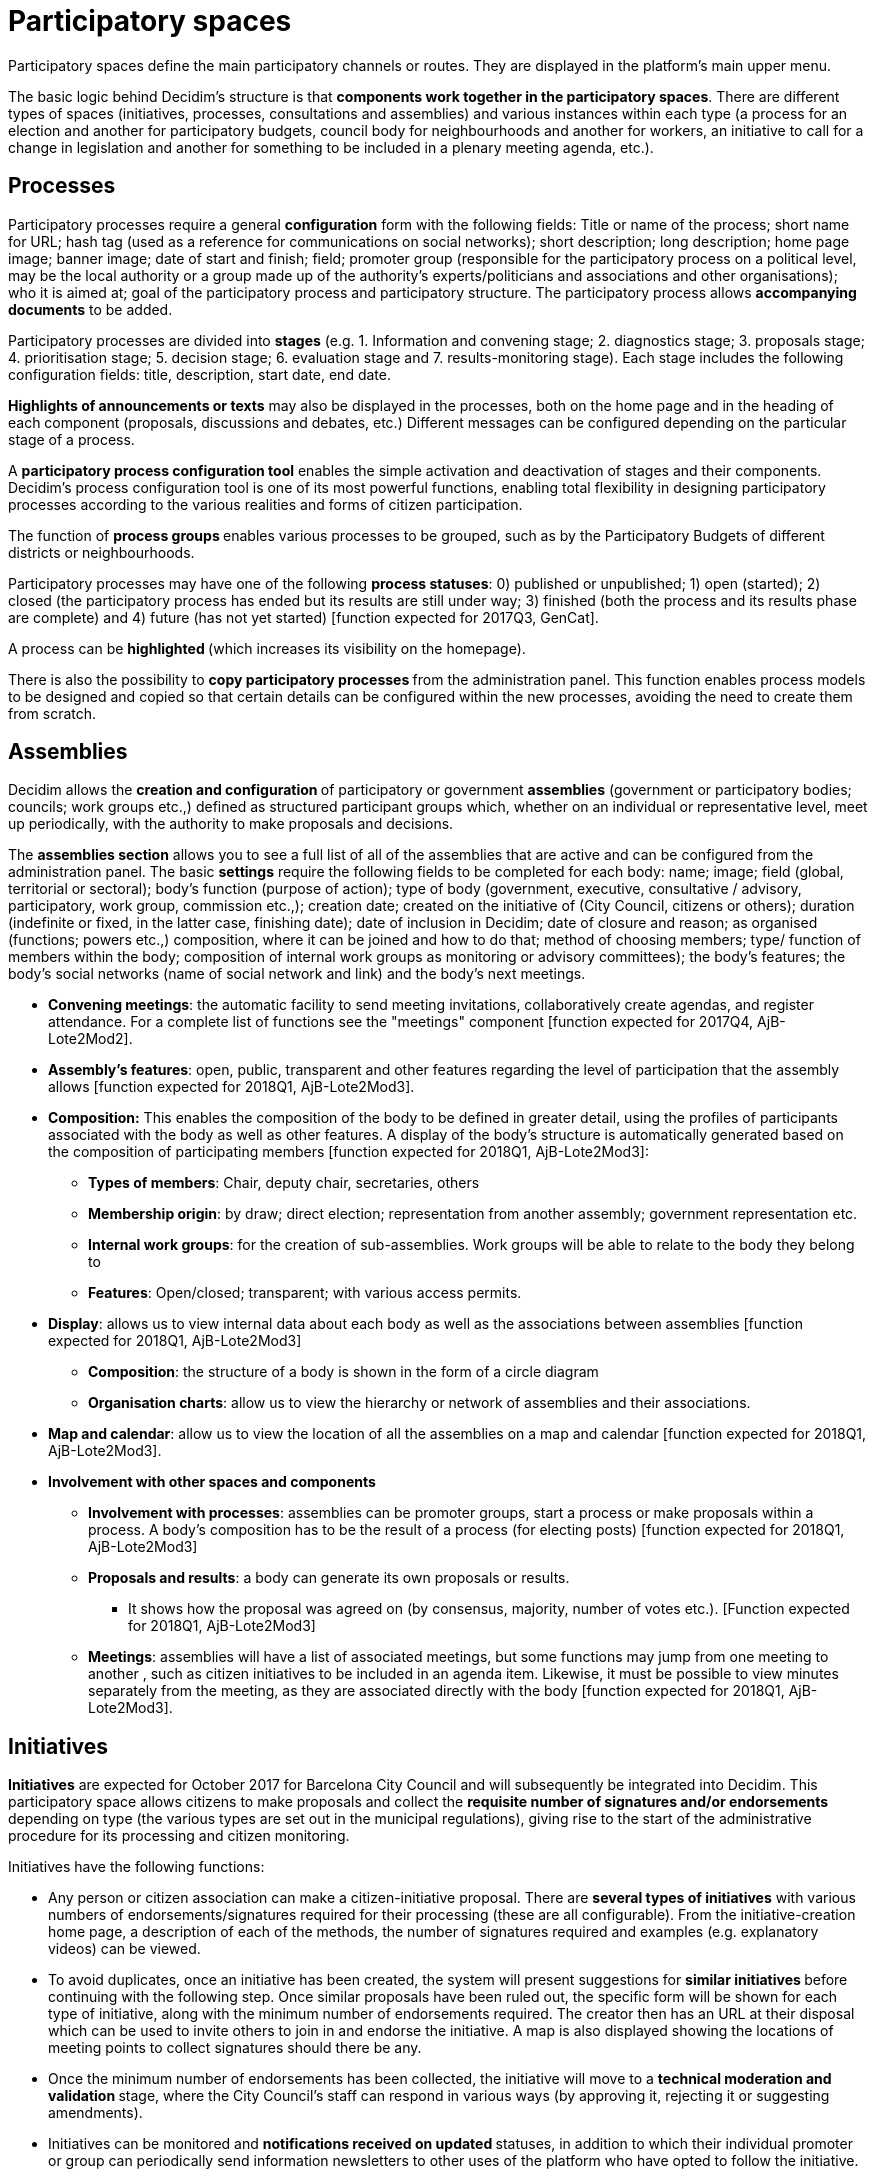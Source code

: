= Participatory spaces

Participatory spaces define the main participatory channels or routes. They are displayed in the platform's main upper menu.

The basic logic behind Decidim's structure is that *components work together in the participatory spaces*. There are different types of spaces (initiatives, processes, consultations and assemblies) and various instances within each type (a process for an election and another for participatory budgets, council body for neighbourhoods and another for workers, an initiative to call for a change in legislation and another for something to be included in a plenary meeting agenda, etc.).

== Processes

Participatory processes require a general *configuration* form with the following fields: Title or name of the process; short name for URL; hash tag (used as a reference for communications on social networks); short description; long description; home page image; banner image; date of start and finish; field; promoter group (responsible for the participatory process on a political level, may be the local authority or a group made up of the authority’s experts/politicians and associations and other organisations); who it is aimed at; goal of the participatory process and participatory structure. The participatory process allows *accompanying documents* to be added.

Participatory processes are divided into *stages* (e.g. 1. Information and convening stage; 2. diagnostics stage; 3. proposals stage; 4. prioritisation stage; 5. decision stage; 6. evaluation stage and 7. results-monitoring stage). Each stage includes the following configuration fields: title, description, start date, end date.

*Highlights of announcements or texts* may also be displayed in the processes, both on the home page and in the heading of each component (proposals, discussions and debates, etc.) Different messages can be configured depending on the particular stage of a process.

A *participatory process configuration tool* enables the simple activation and deactivation of stages and their components. Decidim's process configuration tool is one of its most powerful functions, enabling total flexibility in designing participatory processes according to the various realities and forms of citizen participation.

The function of **process groups **enables various processes to be grouped, such as by the Participatory Budgets of different districts or neighbourhoods.

Participatory processes may have one of the following *process statuses*: 0) published or unpublished; 1) open (started); 2) closed (the participatory process has ended but its results are still under way; 3) finished (both the process and its results phase are complete) and 4) future (has not yet started) [function expected for 2017Q3, GenCat].

A process can be **highlighted **(which increases its visibility on the homepage).

There is also the possibility to **copy participatory processes **from the administration panel. This function enables process models to be designed and copied so that certain details can be configured within the new processes, avoiding the need to create them from scratch.

== Assemblies

Decidim allows the **creation and configuration **of participatory or government *assemblies* (government or participatory bodies; councils; work groups etc.,) defined as structured participant groups which, whether on an individual or representative level, meet up periodically, with the authority to make proposals and decisions.

The *assemblies section* allows you to see a full list of all of the assemblies that are active and can be configured from the administration panel. The basic *settings* require the following fields to be completed for each body: name; image; field (global, territorial or sectoral); body’s function (purpose of action); type of body (government, executive, consultative / advisory, participatory, work group, commission etc.,); creation date; created on the initiative of (City Council, citizens or others); duration (indefinite or fixed, in the latter case, finishing date); date of inclusion in Decidim; date of closure and reason; as organised (functions; powers etc.,) composition, where it can be joined and how to do that; method of choosing members; type/ function of members within the body; composition of internal work groups as monitoring or advisory committees); the body's features; the body's social networks (name of social network and link) and the body’s next meetings.

* *Convening meetings*: the automatic facility to send meeting invitations, collaboratively create agendas, and register attendance. For a complete list of functions see the "meetings" component [function expected for 2017Q4, AjB-Lote2Mod2].
* *Assembly’s features*: open, public, transparent and other features regarding the level of participation that the assembly allows [function expected for 2018Q1, AjB-Lote2Mod3].
* *Composition:* This enables the composition of the body to be defined in greater detail, using the profiles of participants associated with the body as well as other features. A display of the body’s structure is automatically generated based on the composition of participating members [function expected for 2018Q1, AjB-Lote2Mod3]:
** *Types of members*: Chair, deputy chair, secretaries, others
** *Membership origin*: by draw; direct election; representation from another assembly; government representation etc.
** *Internal work groups*: for the creation of sub-assemblies. Work groups will be able to relate to the body they belong to
** *Features*: Open/closed; transparent; with various access permits.
* *Display*: allows us to view internal data about each body as well as the associations between assemblies [function expected for 2018Q1, AjB-Lote2Mod3]
** *Composition*: the structure of a body is shown in the form of a circle diagram
** *Organisation charts*: allow us to view the hierarchy or network of assemblies and their associations.
* *Map and calendar*: allow us to view the location of all the assemblies on a map and calendar [function expected for 2018Q1, AjB-Lote2Mod3].
* *Involvement with other spaces and components*
** *Involvement with processes*: assemblies can be promoter groups, start a process or make proposals within a process. A body’s composition has to be the result of a process (for electing posts) [function expected for 2018Q1, AjB-Lote2Mod3]
** *Proposals and results*: a body can generate its own proposals or results.
*** It shows how the proposal was agreed on (by consensus, majority, number of votes etc.). [Function expected for 2018Q1, AjB-Lote2Mod3]
** *Meetings*: assemblies will have a list of associated meetings, but some functions may jump from one meeting to another , such as citizen initiatives to be included in an agenda item. Likewise, it must be possible to view minutes separately from the meeting, as they are associated directly with the body [function expected for 2018Q1, AjB-Lote2Mod3].

== Initiatives

*Initiatives* are expected for October 2017 for Barcelona City Council and will subsequently be integrated into Decidim. This participatory space allows citizens to make proposals and collect the *requisite number of signatures and/or endorsements* depending on type (the various types are set out in the municipal regulations), giving rise to the start of the administrative procedure for its processing and citizen monitoring.

Initiatives have the following functions:

* Any person or citizen association can make a citizen-initiative proposal. There are *several types of initiatives* with various numbers of endorsements/signatures required for their processing (these are all configurable). From the initiative-creation home page, a description of each of the methods, the number of signatures required and examples (e.g. explanatory videos) can be viewed.
* To avoid duplicates, once an initiative has been created, the system will present suggestions for **similar initiatives **before continuing with the following step. Once similar proposals have been ruled out, the specific form will be shown for each type of initiative, along with the minimum number of endorsements required. The creator then has an URL at their disposal which can be used to invite others to join in and endorse the initiative. A map is also displayed showing the locations of meeting points to collect signatures should there be any.
* Once the minimum number of endorsements has been collected, the initiative will move to a **technical moderation and validation **stage, where the City Council’s staff can respond in various ways (by approving it, rejecting it or suggesting amendments).
* Initiatives can be monitored and **notifications received on updated **statuses, in addition to which their individual promoter or group can periodically send information newsletters to other uses of the platform who have opted to follow the initiative.
* On reaching the specified end date, an initiative can have two possible states:
** *Rejected*: where it fails to reach the minimum number of signatures, a message will be shown stating "does not meet the number of signatures required" and the initiative's creator will be notified.
** *Accepted*: where it has achieved a sufficient number of signatures or endorsements it will be accepted and the corresponding procedure will start.

== Consultations

Consultations ( a voting procedure where all of the organisation’s participants are called to vote on specific questions) is a space that allows participants** to find out about current or prospective consultations**, *discuss and debate* the consultation’s subject area and *monitor* the results. It also provides a *gateway to an e-voting system* which is external to Decidim but integrated in the interface in order to manage and verify identities [Function expected for 2018Q2, AjB].

